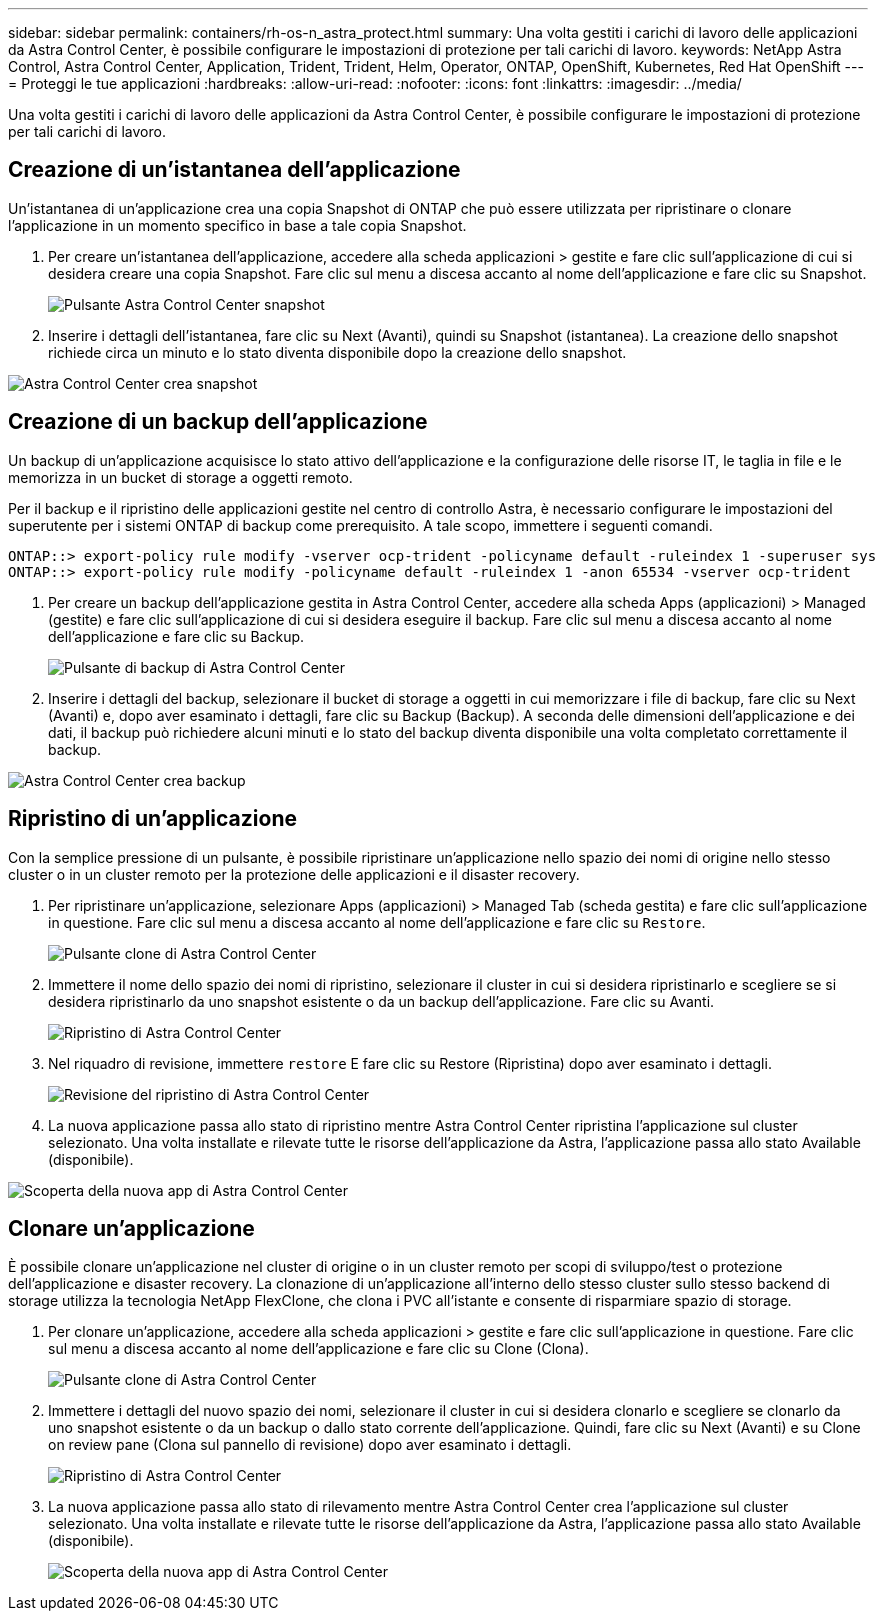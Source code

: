 ---
sidebar: sidebar 
permalink: containers/rh-os-n_astra_protect.html 
summary: Una volta gestiti i carichi di lavoro delle applicazioni da Astra Control Center, è possibile configurare le impostazioni di protezione per tali carichi di lavoro. 
keywords: NetApp Astra Control, Astra Control Center, Application, Trident, Trident, Helm, Operator, ONTAP, OpenShift, Kubernetes, Red Hat OpenShift 
---
= Proteggi le tue applicazioni
:hardbreaks:
:allow-uri-read: 
:nofooter: 
:icons: font
:linkattrs: 
:imagesdir: ../media/


[role="lead"]
Una volta gestiti i carichi di lavoro delle applicazioni da Astra Control Center, è possibile configurare le impostazioni di protezione per tali carichi di lavoro.



== Creazione di un'istantanea dell'applicazione

Un'istantanea di un'applicazione crea una copia Snapshot di ONTAP che può essere utilizzata per ripristinare o clonare l'applicazione in un momento specifico in base a tale copia Snapshot.

. Per creare un'istantanea dell'applicazione, accedere alla scheda applicazioni > gestite e fare clic sull'applicazione di cui si desidera creare una copia Snapshot. Fare clic sul menu a discesa accanto al nome dell'applicazione e fare clic su Snapshot.
+
image:redhat_openshift_image130.jpg["Pulsante Astra Control Center snapshot"]

. Inserire i dettagli dell'istantanea, fare clic su Next (Avanti), quindi su Snapshot (istantanea). La creazione dello snapshot richiede circa un minuto e lo stato diventa disponibile dopo la creazione dello snapshot.


image:redhat_openshift_image131.jpg["Astra Control Center crea snapshot"]



== Creazione di un backup dell'applicazione

Un backup di un'applicazione acquisisce lo stato attivo dell'applicazione e la configurazione delle risorse IT, le taglia in file e le memorizza in un bucket di storage a oggetti remoto.

Per il backup e il ripristino delle applicazioni gestite nel centro di controllo Astra, è necessario configurare le impostazioni del superutente per i sistemi ONTAP di backup come prerequisito. A tale scopo, immettere i seguenti comandi.

[listing]
----
ONTAP::> export-policy rule modify -vserver ocp-trident -policyname default -ruleindex 1 -superuser sys
ONTAP::> export-policy rule modify -policyname default -ruleindex 1 -anon 65534 -vserver ocp-trident
----
. Per creare un backup dell'applicazione gestita in Astra Control Center, accedere alla scheda Apps (applicazioni) > Managed (gestite) e fare clic sull'applicazione di cui si desidera eseguire il backup. Fare clic sul menu a discesa accanto al nome dell'applicazione e fare clic su Backup.
+
image:redhat_openshift_image132.jpg["Pulsante di backup di Astra Control Center"]

. Inserire i dettagli del backup, selezionare il bucket di storage a oggetti in cui memorizzare i file di backup, fare clic su Next (Avanti) e, dopo aver esaminato i dettagli, fare clic su Backup (Backup). A seconda delle dimensioni dell'applicazione e dei dati, il backup può richiedere alcuni minuti e lo stato del backup diventa disponibile una volta completato correttamente il backup.


image:redhat_openshift_image133.jpg["Astra Control Center crea backup"]



== Ripristino di un'applicazione

Con la semplice pressione di un pulsante, è possibile ripristinare un'applicazione nello spazio dei nomi di origine nello stesso cluster o in un cluster remoto per la protezione delle applicazioni e il disaster recovery.

. Per ripristinare un'applicazione, selezionare Apps (applicazioni) > Managed Tab (scheda gestita) e fare clic sull'applicazione in questione. Fare clic sul menu a discesa accanto al nome dell'applicazione e fare clic su `Restore`.
+
image:redhat_openshift_image134.jpg["Pulsante clone di Astra Control Center"]

. Immettere il nome dello spazio dei nomi di ripristino, selezionare il cluster in cui si desidera ripristinarlo e scegliere se si desidera ripristinarlo da uno snapshot esistente o da un backup dell'applicazione. Fare clic su Avanti.
+
image:redhat_openshift_image135.jpg["Ripristino di Astra Control Center"]

. Nel riquadro di revisione, immettere `restore` E fare clic su Restore (Ripristina) dopo aver esaminato i dettagli.
+
image:redhat_openshift_image136.jpg["Revisione del ripristino di Astra Control Center"]

. La nuova applicazione passa allo stato di ripristino mentre Astra Control Center ripristina l'applicazione sul cluster selezionato. Una volta installate e rilevate tutte le risorse dell'applicazione da Astra, l'applicazione passa allo stato Available (disponibile).


image:redhat_openshift_image137.jpg["Scoperta della nuova app di Astra Control Center"]



== Clonare un'applicazione

È possibile clonare un'applicazione nel cluster di origine o in un cluster remoto per scopi di sviluppo/test o protezione dell'applicazione e disaster recovery. La clonazione di un'applicazione all'interno dello stesso cluster sullo stesso backend di storage utilizza la tecnologia NetApp FlexClone, che clona i PVC all'istante e consente di risparmiare spazio di storage.

. Per clonare un'applicazione, accedere alla scheda applicazioni > gestite e fare clic sull'applicazione in questione. Fare clic sul menu a discesa accanto al nome dell'applicazione e fare clic su Clone (Clona).
+
image:redhat_openshift_image138.jpg["Pulsante clone di Astra Control Center"]

. Immettere i dettagli del nuovo spazio dei nomi, selezionare il cluster in cui si desidera clonarlo e scegliere se clonarlo da uno snapshot esistente o da un backup o dallo stato corrente dell'applicazione. Quindi, fare clic su Next (Avanti) e su Clone on review pane (Clona sul pannello di revisione) dopo aver esaminato i dettagli.
+
image:redhat_openshift_image139.jpg["Ripristino di Astra Control Center"]

. La nuova applicazione passa allo stato di rilevamento mentre Astra Control Center crea l'applicazione sul cluster selezionato. Una volta installate e rilevate tutte le risorse dell'applicazione da Astra, l'applicazione passa allo stato Available (disponibile).
+
image:redhat_openshift_image140.jpg["Scoperta della nuova app di Astra Control Center"]


